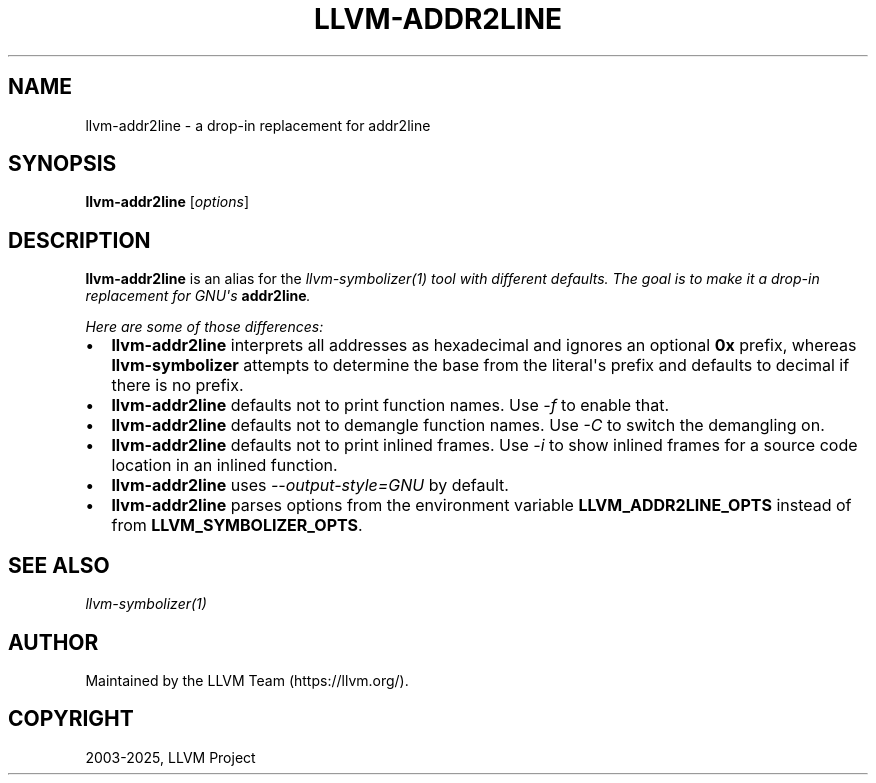 .\" Man page generated from reStructuredText.
.
.
.nr rst2man-indent-level 0
.
.de1 rstReportMargin
\\$1 \\n[an-margin]
level \\n[rst2man-indent-level]
level margin: \\n[rst2man-indent\\n[rst2man-indent-level]]
-
\\n[rst2man-indent0]
\\n[rst2man-indent1]
\\n[rst2man-indent2]
..
.de1 INDENT
.\" .rstReportMargin pre:
. RS \\$1
. nr rst2man-indent\\n[rst2man-indent-level] \\n[an-margin]
. nr rst2man-indent-level +1
.\" .rstReportMargin post:
..
.de UNINDENT
. RE
.\" indent \\n[an-margin]
.\" old: \\n[rst2man-indent\\n[rst2man-indent-level]]
.nr rst2man-indent-level -1
.\" new: \\n[rst2man-indent\\n[rst2man-indent-level]]
.in \\n[rst2man-indent\\n[rst2man-indent-level]]u
..
.TH "LLVM-ADDR2LINE" "1" "2025-06-21" "19" "LLVM"
.SH NAME
llvm-addr2line \- a drop-in replacement for addr2line
.SH SYNOPSIS
.sp
\fBllvm\-addr2line\fP [\fIoptions\fP]
.SH DESCRIPTION
.sp
\fBllvm\-addr2line\fP is an alias for the \fB\fI\%llvm\-symbolizer(1)\fP\fP
tool with different defaults. The goal is to make it a drop\-in replacement for
GNU\(aqs \fBaddr2line\fP\&.
.sp
Here are some of those differences:
.INDENT 0.0
.IP \(bu 2
\fBllvm\-addr2line\fP interprets all addresses as hexadecimal and ignores an
optional \fB0x\fP prefix, whereas \fBllvm\-symbolizer\fP attempts to determine
the base from the literal\(aqs prefix and defaults to decimal if there is no
prefix.
.IP \(bu 2
\fBllvm\-addr2line\fP defaults not to print function names. Use \fI\%\-f\fP to enable
that.
.IP \(bu 2
\fBllvm\-addr2line\fP defaults not to demangle function names. Use \fI\%\-C\fP to
switch the demangling on.
.IP \(bu 2
\fBllvm\-addr2line\fP defaults not to print inlined frames. Use \fI\%\-i\fP to show
inlined frames for a source code location in an inlined function.
.IP \(bu 2
\fBllvm\-addr2line\fP uses \fI\%\-\-output\-style=GNU\fP by default.
.IP \(bu 2
\fBllvm\-addr2line\fP parses options from the environment variable
\fBLLVM_ADDR2LINE_OPTS\fP instead of from \fBLLVM_SYMBOLIZER_OPTS\fP\&.
.UNINDENT
.SH SEE ALSO
.sp
\fB\fI\%llvm\-symbolizer(1)\fP\fP
.SH AUTHOR
Maintained by the LLVM Team (https://llvm.org/).
.SH COPYRIGHT
2003-2025, LLVM Project
.\" Generated by docutils manpage writer.
.
